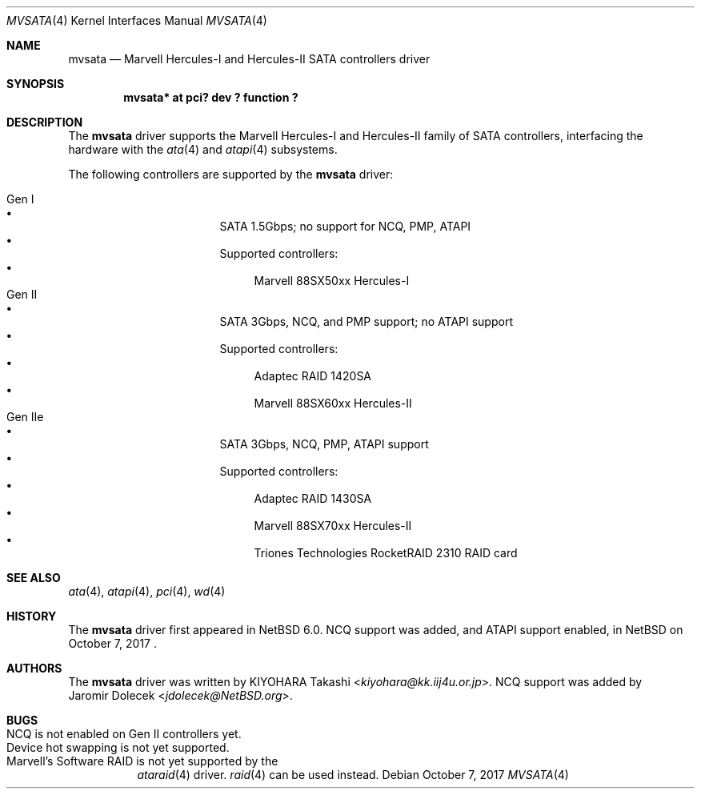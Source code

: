 .\" $NetBSD: mvsata.4,v 1.5 2014/03/18 18:20:39 riastradh Exp $
.\"
.\" Copyright (c) 2009 KIYOHARA Takashi
.\" All rights reserved.
.\"
.\" Redistribution and use in source and binary forms, with or without
.\" modification, are permitted provided that the following conditions
.\" are met:
.\" 1. Redistributions of source code must retain the above copyright
.\"    notice, this list of conditions and the following disclaimer.
.\" 2. Redistributions in binary form must reproduce the above copyright
.\"    notice, this list of conditions and the following disclaimer in the
.\"    documentation and/or other materials provided with the distribution.
.\"
.\" THIS SOFTWARE IS PROVIDED BY THE AUTHOR ``AS IS'' AND ANY EXPRESS OR
.\" IMPLIED WARRANTIES, INCLUDING, BUT NOT LIMITED TO, THE IMPLIED
.\" WARRANTIES OF MERCHANTABILITY AND FITNESS FOR A PARTICULAR PURPOSE ARE
.\" DISCLAIMED.  IN NO EVENT SHALL THE AUTHOR BE LIABLE FOR ANY DIRECT,
.\" INDIRECT, INCIDENTAL, SPECIAL, EXEMPLARY, OR CONSEQUENTIAL DAMAGES
.\" (INCLUDING, BUT NOT LIMITED TO, PROCUREMENT OF SUBSTITUTE GOODS OR
.\" SERVICES; LOSS OF USE, DATA, OR PROFITS; OR BUSINESS INTERRUPTION)
.\" HOWEVER CAUSED AND ON ANY THEORY OF LIABILITY, WHETHER IN CONTRACT,
.\" STRICT LIABILITY, OR TORT (INCLUDING NEGLIGENCE OR OTHERWISE) ARISING IN
.\" ANY WAY OUT OF THE USE OF THIS SOFTWARE, EVEN IF ADVISED OF THE
.\" POSSIBILITY OF SUCH DAMAGE.
.\"
.Dd October 7, 2017
.Dt MVSATA 4
.Os
.Sh NAME
.Nm mvsata
.Nd Marvell Hercules-I and Hercules-II SATA controllers driver
.Sh SYNOPSIS
.Cd "mvsata* at pci? dev ? function ?"
.Sh DESCRIPTION
The
.Nm
driver supports the Marvell Hercules-I and Hercules-II family of SATA
controllers, interfacing the hardware with the
.Xr ata 4
and
.Xr atapi 4
subsystems.
.Pp
The following controllers are supported by the
.Nm
driver:
.Pp
.Bl -tag -width "Gen IIe" -offset "xxxx" -compact
.It Gen I
.Bl -bullet -compact
.It
SATA 1.5Gbps; no support for NCQ, PMP, ATAPI
.It
Supported controllers:
.Bl -bullet -compact
.It
Marvell 88SX50xx Hercules-I
.El
.El
.It Gen II
.Bl -bullet -compact
.It
SATA 3Gbps, NCQ, and PMP support; no ATAPI support
.It
Supported controllers:
.Bl -bullet -compact
.It
Adaptec RAID 1420SA
.It
Marvell 88SX60xx Hercules-II
.El
.El
.It Gen IIe
.Bl -bullet -compact
.It
SATA 3Gbps, NCQ, PMP, ATAPI support
.It
Supported controllers:
.Bl -bullet -compact
.It
Adaptec RAID 1430SA
.It
Marvell 88SX70xx Hercules-II
.It
Triones Technologies RocketRAID 2310 RAID card
.El
.El
.El
.Sh SEE ALSO
.Xr ata 4 ,
.Xr atapi 4 ,
.Xr pci 4 ,
.Xr wd 4
.Sh HISTORY
The
.Nm
driver first appeared in
.Nx 6.0 .
NCQ support was added, and ATAPI support enabled, in
.Nx
on October 7, 2017 .
.Sh AUTHORS
The
.Nm
driver was written by
.An KIYOHARA Takashi Aq Mt kiyohara@kk.iij4u.or.jp .
NCQ support was added by
.An Jaromir Dolecek Aq Mt jdolecek@NetBSD.org .
.Sh BUGS
.Bl -tag -width Ds -compact
.It NCQ is not enabled on Gen II controllers yet .
.It Device hot swapping is not yet supported .
.It Marvell's Software RAID is not yet supported by the
.Xr ataraid 4
driver.
.Xr raid 4
can be used instead.
.El

